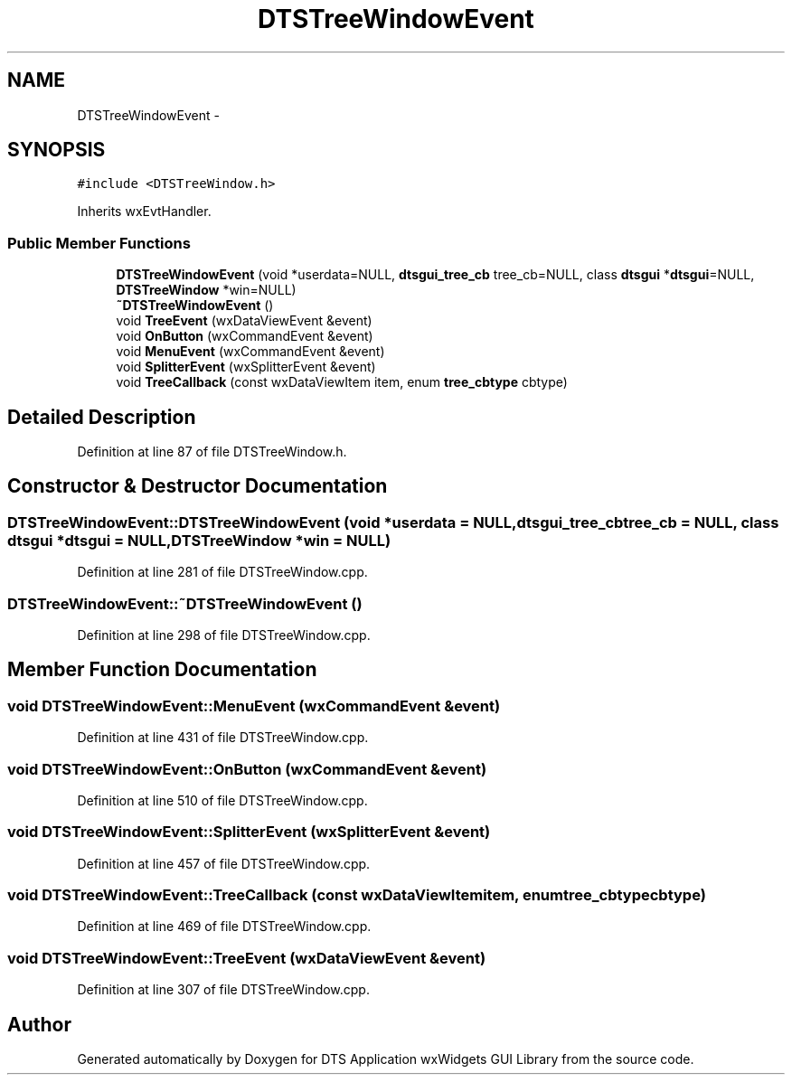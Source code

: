 .TH "DTSTreeWindowEvent" 3 "Wed Oct 9 2013" "Version 0.00" "DTS Application wxWidgets GUI Library" \" -*- nroff -*-
.ad l
.nh
.SH NAME
DTSTreeWindowEvent \- 
.SH SYNOPSIS
.br
.PP
.PP
\fC#include <DTSTreeWindow\&.h>\fP
.PP
Inherits wxEvtHandler\&.
.SS "Public Member Functions"

.in +1c
.ti -1c
.RI "\fBDTSTreeWindowEvent\fP (void *userdata=NULL, \fBdtsgui_tree_cb\fP tree_cb=NULL, class \fBdtsgui\fP *\fBdtsgui\fP=NULL, \fBDTSTreeWindow\fP *win=NULL)"
.br
.ti -1c
.RI "\fB~DTSTreeWindowEvent\fP ()"
.br
.ti -1c
.RI "void \fBTreeEvent\fP (wxDataViewEvent &event)"
.br
.ti -1c
.RI "void \fBOnButton\fP (wxCommandEvent &event)"
.br
.ti -1c
.RI "void \fBMenuEvent\fP (wxCommandEvent &event)"
.br
.ti -1c
.RI "void \fBSplitterEvent\fP (wxSplitterEvent &event)"
.br
.ti -1c
.RI "void \fBTreeCallback\fP (const wxDataViewItem item, enum \fBtree_cbtype\fP cbtype)"
.br
.in -1c
.SH "Detailed Description"
.PP 
Definition at line 87 of file DTSTreeWindow\&.h\&.
.SH "Constructor & Destructor Documentation"
.PP 
.SS "DTSTreeWindowEvent::DTSTreeWindowEvent (void *userdata = \fCNULL\fP, \fBdtsgui_tree_cb\fPtree_cb = \fCNULL\fP, class \fBdtsgui\fP *dtsgui = \fCNULL\fP, \fBDTSTreeWindow\fP *win = \fCNULL\fP)"

.PP
Definition at line 281 of file DTSTreeWindow\&.cpp\&.
.SS "DTSTreeWindowEvent::~DTSTreeWindowEvent ()"

.PP
Definition at line 298 of file DTSTreeWindow\&.cpp\&.
.SH "Member Function Documentation"
.PP 
.SS "void DTSTreeWindowEvent::MenuEvent (wxCommandEvent &event)"

.PP
Definition at line 431 of file DTSTreeWindow\&.cpp\&.
.SS "void DTSTreeWindowEvent::OnButton (wxCommandEvent &event)"

.PP
Definition at line 510 of file DTSTreeWindow\&.cpp\&.
.SS "void DTSTreeWindowEvent::SplitterEvent (wxSplitterEvent &event)"

.PP
Definition at line 457 of file DTSTreeWindow\&.cpp\&.
.SS "void DTSTreeWindowEvent::TreeCallback (const wxDataViewItemitem, enum \fBtree_cbtype\fPcbtype)"

.PP
Definition at line 469 of file DTSTreeWindow\&.cpp\&.
.SS "void DTSTreeWindowEvent::TreeEvent (wxDataViewEvent &event)"

.PP
Definition at line 307 of file DTSTreeWindow\&.cpp\&.

.SH "Author"
.PP 
Generated automatically by Doxygen for DTS Application wxWidgets GUI Library from the source code\&.
